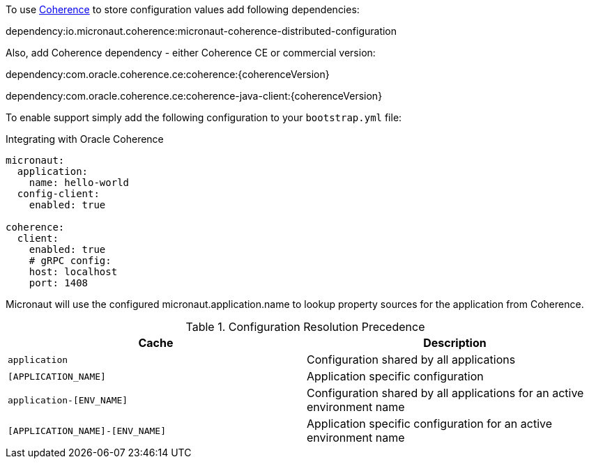 To use link:{coherenceHome}[Coherence] to store configuration values add following dependencies:

dependency:io.micronaut.coherence:micronaut-coherence-distributed-configuration

Also, add Coherence dependency - either Coherence CE or commercial version:

dependency:com.oracle.coherence.ce:coherence:{coherenceVersion}

dependency:com.oracle.coherence.ce:coherence-java-client:{coherenceVersion}

To enable support simply add the following configuration to your `bootstrap.yml` file:

.Integrating with Oracle Coherence
[source,yaml]
----
micronaut:
  application:
    name: hello-world
  config-client:
    enabled: true

coherence:
  client:
    enabled: true
    # gRPC config:
    host: localhost
    port: 1408
----

Micronaut will use the configured micronaut.application.name to lookup property sources for the application from Coherence.

.Configuration Resolution Precedence
|===
|Cache|Description

|`application`
|Configuration shared by all applications

|`[APPLICATION_NAME]`
|Application specific configuration

|`application-[ENV_NAME]`
|Configuration shared by all applications for an active environment name

|`[APPLICATION_NAME]-[ENV_NAME]`
|Application specific configuration for an active environment name

|===
